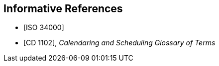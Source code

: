 
[bibliography]
== Informative References

* [[[iso-34000,ISO 34000]]]
* [[[cc_glossary,CD 1102]]], _Calendaring and Scheduling Glossary of Terms_
